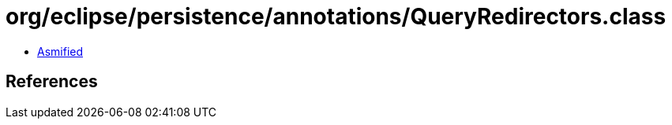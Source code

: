 = org/eclipse/persistence/annotations/QueryRedirectors.class

 - link:QueryRedirectors-asmified.java[Asmified]

== References

